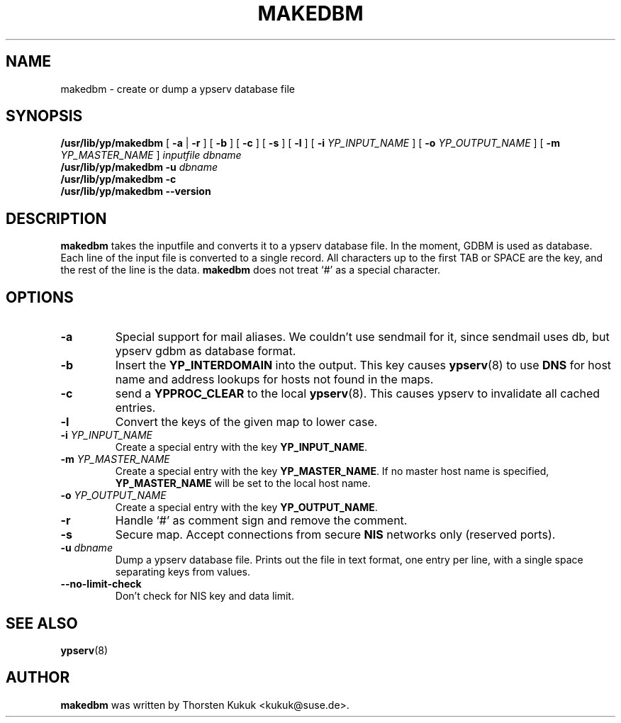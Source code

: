 .\" -*- nroff -*-
.TH MAKEDBM 8 "August 2001" "YP Server"
.SH NAME
makedbm - create or dump a ypserv database file
.SH SYNOPSIS
.B
/usr/lib/yp/makedbm
[
.B \-a
|
.B \-r
]
[
.B \-b
] [
.B \-c
] [
.B \-s
] [
.B \-l
] [
.BI \-i " YP_INPUT_NAME"
] [
.BI \-o " YP_OUTPUT_NAME"
] [
.BI \-m " YP_MASTER_NAME"
]
.I inputfile
.I dbname
.br
.B
/usr/lib/yp/makedbm
.BI \-u " dbname"
.br
.B
/usr/lib/yp/makedbm
.B \-c
.br
.B
/usr/lib/yp/makedbm
.B \--version
.SH DESCRIPTION
.B makedbm
takes the inputfile and converts it to a ypserv database file. In the
moment, GDBM is used as database. Each line of the input file is converted
to a single record. All characters up to the first TAB or SPACE are the key,
and the rest of the line is the data.
.B makedbm
does not treat `#' as a special character.
.SH OPTIONS
.TP
.B \-a
Special support for mail aliases. We couldn't use sendmail for it, since
sendmail uses db, but ypserv gdbm as database format.
.TP
.B \-b
Insert the
.B YP_INTERDOMAIN
into the output.  This key causes
.BR ypserv (8)
to use
.B DNS
for host name and address lookups for hosts not found in the maps.
.TP
.B \-c
send a
.B YPPROC_CLEAR
to the local
.BR ypserv (8).
This causes ypserv to invalidate all cached entries.
.TP
.B \-l
Convert the keys of the given map to lower case.
.TP
.BI \-i " YP_INPUT_NAME"
Create a special entry with the key
.BR YP_INPUT_NAME .
.TP
.BI \-m " YP_MASTER_NAME"
Create a special entry with the key
.BR YP_MASTER_NAME .
If no master host name is specified,
.B YP_MASTER_NAME
will be set to the local host name.
.TP
.BI \-o " YP_OUTPUT_NAME"
Create a special entry with the key
.BR YP_OUTPUT_NAME .
.TP
.B \-r
Handle `#' as comment sign and remove the comment.
.TP
.B \-s
Secure map. Accept connections from secure
.B NIS
networks only (reserved ports).
.TP
.BI \-u " dbname"
Dump a ypserv database file. Prints out the file in text format, one entry
per line, with a single space separating keys from values.
.TP
.BI \-\-no-limit-check
Don't check for NIS key and data limit.
.SH "SEE ALSO"
.BR ypserv (8)
.SH AUTHOR
.B makedbm
was written by Thorsten Kukuk <kukuk@suse.de>.

